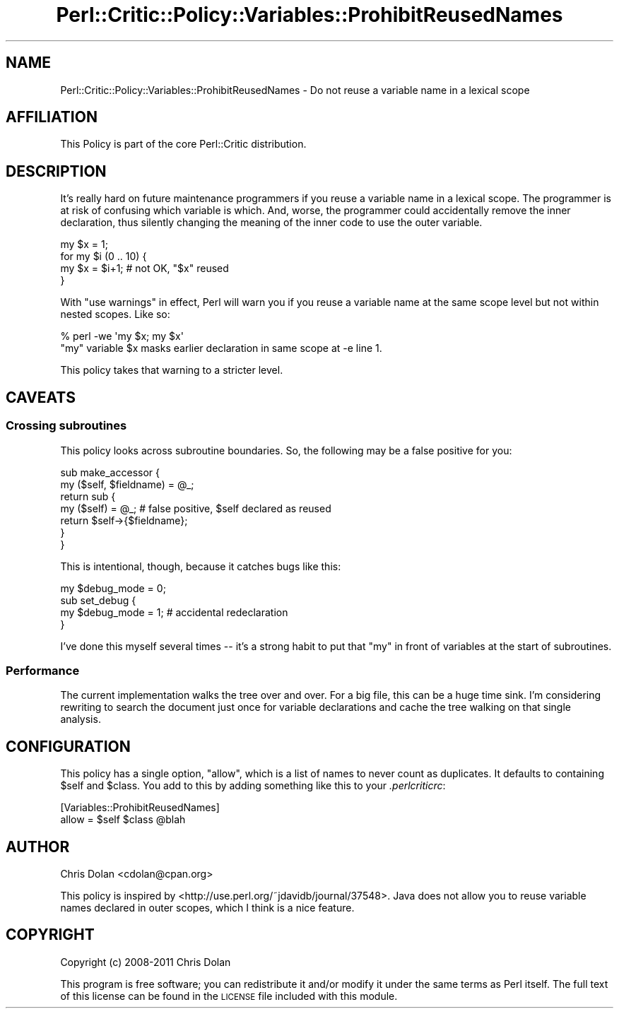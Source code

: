 .\" Automatically generated by Pod::Man 2.23 (Pod::Simple 3.14)
.\"
.\" Standard preamble:
.\" ========================================================================
.de Sp \" Vertical space (when we can't use .PP)
.if t .sp .5v
.if n .sp
..
.de Vb \" Begin verbatim text
.ft CW
.nf
.ne \\$1
..
.de Ve \" End verbatim text
.ft R
.fi
..
.\" Set up some character translations and predefined strings.  \*(-- will
.\" give an unbreakable dash, \*(PI will give pi, \*(L" will give a left
.\" double quote, and \*(R" will give a right double quote.  \*(C+ will
.\" give a nicer C++.  Capital omega is used to do unbreakable dashes and
.\" therefore won't be available.  \*(C` and \*(C' expand to `' in nroff,
.\" nothing in troff, for use with C<>.
.tr \(*W-
.ds C+ C\v'-.1v'\h'-1p'\s-2+\h'-1p'+\s0\v'.1v'\h'-1p'
.ie n \{\
.    ds -- \(*W-
.    ds PI pi
.    if (\n(.H=4u)&(1m=24u) .ds -- \(*W\h'-12u'\(*W\h'-12u'-\" diablo 10 pitch
.    if (\n(.H=4u)&(1m=20u) .ds -- \(*W\h'-12u'\(*W\h'-8u'-\"  diablo 12 pitch
.    ds L" ""
.    ds R" ""
.    ds C` ""
.    ds C' ""
'br\}
.el\{\
.    ds -- \|\(em\|
.    ds PI \(*p
.    ds L" ``
.    ds R" ''
'br\}
.\"
.\" Escape single quotes in literal strings from groff's Unicode transform.
.ie \n(.g .ds Aq \(aq
.el       .ds Aq '
.\"
.\" If the F register is turned on, we'll generate index entries on stderr for
.\" titles (.TH), headers (.SH), subsections (.SS), items (.Ip), and index
.\" entries marked with X<> in POD.  Of course, you'll have to process the
.\" output yourself in some meaningful fashion.
.ie \nF \{\
.    de IX
.    tm Index:\\$1\t\\n%\t"\\$2"
..
.    nr % 0
.    rr F
.\}
.el \{\
.    de IX
..
.\}
.\"
.\" Accent mark definitions (@(#)ms.acc 1.5 88/02/08 SMI; from UCB 4.2).
.\" Fear.  Run.  Save yourself.  No user-serviceable parts.
.    \" fudge factors for nroff and troff
.if n \{\
.    ds #H 0
.    ds #V .8m
.    ds #F .3m
.    ds #[ \f1
.    ds #] \fP
.\}
.if t \{\
.    ds #H ((1u-(\\\\n(.fu%2u))*.13m)
.    ds #V .6m
.    ds #F 0
.    ds #[ \&
.    ds #] \&
.\}
.    \" simple accents for nroff and troff
.if n \{\
.    ds ' \&
.    ds ` \&
.    ds ^ \&
.    ds , \&
.    ds ~ ~
.    ds /
.\}
.if t \{\
.    ds ' \\k:\h'-(\\n(.wu*8/10-\*(#H)'\'\h"|\\n:u"
.    ds ` \\k:\h'-(\\n(.wu*8/10-\*(#H)'\`\h'|\\n:u'
.    ds ^ \\k:\h'-(\\n(.wu*10/11-\*(#H)'^\h'|\\n:u'
.    ds , \\k:\h'-(\\n(.wu*8/10)',\h'|\\n:u'
.    ds ~ \\k:\h'-(\\n(.wu-\*(#H-.1m)'~\h'|\\n:u'
.    ds / \\k:\h'-(\\n(.wu*8/10-\*(#H)'\z\(sl\h'|\\n:u'
.\}
.    \" troff and (daisy-wheel) nroff accents
.ds : \\k:\h'-(\\n(.wu*8/10-\*(#H+.1m+\*(#F)'\v'-\*(#V'\z.\h'.2m+\*(#F'.\h'|\\n:u'\v'\*(#V'
.ds 8 \h'\*(#H'\(*b\h'-\*(#H'
.ds o \\k:\h'-(\\n(.wu+\w'\(de'u-\*(#H)/2u'\v'-.3n'\*(#[\z\(de\v'.3n'\h'|\\n:u'\*(#]
.ds d- \h'\*(#H'\(pd\h'-\w'~'u'\v'-.25m'\f2\(hy\fP\v'.25m'\h'-\*(#H'
.ds D- D\\k:\h'-\w'D'u'\v'-.11m'\z\(hy\v'.11m'\h'|\\n:u'
.ds th \*(#[\v'.3m'\s+1I\s-1\v'-.3m'\h'-(\w'I'u*2/3)'\s-1o\s+1\*(#]
.ds Th \*(#[\s+2I\s-2\h'-\w'I'u*3/5'\v'-.3m'o\v'.3m'\*(#]
.ds ae a\h'-(\w'a'u*4/10)'e
.ds Ae A\h'-(\w'A'u*4/10)'E
.    \" corrections for vroff
.if v .ds ~ \\k:\h'-(\\n(.wu*9/10-\*(#H)'\s-2\u~\d\s+2\h'|\\n:u'
.if v .ds ^ \\k:\h'-(\\n(.wu*10/11-\*(#H)'\v'-.4m'^\v'.4m'\h'|\\n:u'
.    \" for low resolution devices (crt and lpr)
.if \n(.H>23 .if \n(.V>19 \
\{\
.    ds : e
.    ds 8 ss
.    ds o a
.    ds d- d\h'-1'\(ga
.    ds D- D\h'-1'\(hy
.    ds th \o'bp'
.    ds Th \o'LP'
.    ds ae ae
.    ds Ae AE
.\}
.rm #[ #] #H #V #F C
.\" ========================================================================
.\"
.IX Title "Perl::Critic::Policy::Variables::ProhibitReusedNames 3"
.TH Perl::Critic::Policy::Variables::ProhibitReusedNames 3 "2011-06-03" "perl v5.12.3" "User Contributed Perl Documentation"
.\" For nroff, turn off justification.  Always turn off hyphenation; it makes
.\" way too many mistakes in technical documents.
.if n .ad l
.nh
.SH "NAME"
Perl::Critic::Policy::Variables::ProhibitReusedNames \- Do not reuse a variable name in a lexical scope
.SH "AFFILIATION"
.IX Header "AFFILIATION"
This Policy is part of the core Perl::Critic
distribution.
.SH "DESCRIPTION"
.IX Header "DESCRIPTION"
It's really hard on future maintenance programmers if you reuse a
variable name in a lexical scope. The programmer is at risk of
confusing which variable is which. And, worse, the programmer could
accidentally remove the inner declaration, thus silently changing the
meaning of the inner code to use the outer variable.
.PP
.Vb 4
\&    my $x = 1;
\&    for my $i (0 .. 10) {
\&        my $x = $i+1;  # not OK, "$x" reused
\&    }
.Ve
.PP
With \f(CW\*(C`use warnings\*(C'\fR in effect, Perl will warn you if you reuse a
variable name at the same scope level but not within nested scopes.  Like so:
.PP
.Vb 2
\&    % perl \-we \*(Aqmy $x; my $x\*(Aq
\&    "my" variable $x masks earlier declaration in same scope at \-e line 1.
.Ve
.PP
This policy takes that warning to a stricter level.
.SH "CAVEATS"
.IX Header "CAVEATS"
.SS "Crossing subroutines"
.IX Subsection "Crossing subroutines"
This policy looks across subroutine boundaries.  So, the following may
be a false positive for you:
.PP
.Vb 7
\&    sub make_accessor {
\&        my ($self, $fieldname) = @_;
\&        return sub {
\&            my ($self) = @_;  # false positive, $self declared as reused
\&            return $self\->{$fieldname};
\&        }
\&    }
.Ve
.PP
This is intentional, though, because it catches bugs like this:
.PP
.Vb 4
\&    my $debug_mode = 0;
\&    sub set_debug {
\&        my $debug_mode = 1;  # accidental redeclaration
\&    }
.Ve
.PP
I've done this myself several times \*(-- it's a strong habit to put that
\&\*(L"my\*(R" in front of variables at the start of subroutines.
.SS "Performance"
.IX Subsection "Performance"
The current implementation walks the tree over and over.  For a big
file, this can be a huge time sink.  I'm considering rewriting to
search the document just once for variable declarations and cache the
tree walking on that single analysis.
.SH "CONFIGURATION"
.IX Header "CONFIGURATION"
This policy has a single option, \f(CW\*(C`allow\*(C'\fR, which is a list of names to
never count as duplicates.  It defaults to containing \f(CW$self\fR and
\&\f(CW$class\fR.  You add to this by adding something like this to your
\&\fI.perlcriticrc\fR:
.PP
.Vb 2
\&    [Variables::ProhibitReusedNames]
\&    allow = $self $class @blah
.Ve
.SH "AUTHOR"
.IX Header "AUTHOR"
Chris Dolan <cdolan@cpan.org>
.PP
This policy is inspired by
<http://use.perl.org/~jdavidb/journal/37548>.  Java does not allow
you to reuse variable names declared in outer scopes, which I think is
a nice feature.
.SH "COPYRIGHT"
.IX Header "COPYRIGHT"
Copyright (c) 2008\-2011 Chris Dolan
.PP
This program is free software; you can redistribute it and/or modify
it under the same terms as Perl itself.  The full text of this license
can be found in the \s-1LICENSE\s0 file included with this module.
